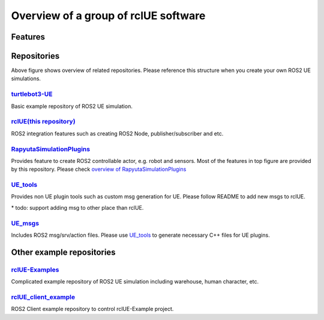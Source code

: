 Overview of a group of **rclUE** software
==========================================

Features
--------

.. image:: images/features.png

Repositories
------------

.. image:: images/repositories.png

Above figure shows overview of related repositories. Please reference this structure when you create your own ROS2 UE simulations.

`turtlebot3-UE <https://github.com/rapyuta-robotics/turtlebot3-UE>`_
^^^^^^^^^^^^^^^^^^^^^^^^^^^^^^^^^^^^^^^^^^^^^^^^^^^^^^^^^^^^^^^^^^^^^
Basic example repository of ROS2 UE simulation.


`rclUE(this repository) <https://github.com/rapyuta-robotics/rclUE>`_
^^^^^^^^^^^^^^^^^^^^^^^^^^^^^^^^^^^^^^^^^^^^^^^^^^^^^^^^^^^^^^^^^^^^^^^^^^^^^^
ROS2 integration features such as creating ROS2 Node, publisher/subscriber and etc.

`RapyutaSimulationPlugins <https://rapyutasimulationplugins.readthedocs.io/en/devel/index.html>`_
^^^^^^^^^^^^^^^^^^^^^^^^^^^^^^^^^^^^^^^^^^^^^^^^^^^^^^^^^^^^^^^^^^^^^^^^^^^^^^^^^^^^^^^^^^^^^^^^^^^^^^^^^^^^^^^^^^^^^^^^^^^^^^^^^^^^^^^^^^
Provides feature to create ROS2 controllable actor, e.g. robot and sensors.
Most of the features in top figure are provided by this repository.
Please check `overview of RapyutaSimulationPlugins <https://rapyutasimulationplugins.readthedocs.io/en/devel/overview.html>`_

`UE_tools <https://github.com/rapyuta-robotics/UE_tools>`_
^^^^^^^^^^^^^^^^^^^^^^^^^^^^^^^^^^^^^^^^^^^^^^^^^^^^^^^^^^^^^^^^^^^^^^^^^^^^^^
Provides non UE plugin tools such as custom msg generation for UE.
Please follow README to add new msgs to rclUE.

\* todo: support adding msg to other place than rclUE.

`UE_msgs <https://github.com/rapyuta-robotics/UE_msgs>`_
^^^^^^^^^^^^^^^^^^^^^^^^^^^^^^^^^^^^^^^^^^^^^^^^^^^^^^^^^^^^^^^^^^^^^^^^^^^^^^
Includes ROS2 msg/srv/action files. Please use `UE_tools <https://github.com/rapyuta-robotics/UE_tools>`_
to generate necessary C++ files for UE plugins.


Other example repositories
--------------------------

`rclUE-Examples <https://github.com/yuokamoto/rclUE-Examples>`_
^^^^^^^^^^^^^^^^^^^^^^^^^^^^^^^^^^^^^^^^^^^^^^^^^^^^^^^^^^^^^^^^^^^^^
Complicated example repository of ROS2 UE simulation including warehouse, human character, etc.

`rclUE_client_example <https://github.com/yuokamoto/rclUE_client_example>`_
^^^^^^^^^^^^^^^^^^^^^^^^^^^^^^^^^^^^^^^^^^^^^^^^^^^^^^^^^^^^^^^^^^^^^^^^^^^^^^
ROS2 Client example repository to control rclUE-Example project.
